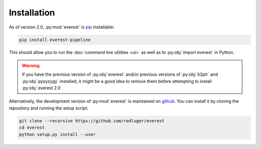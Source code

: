 Installation
============

As of version 2.0, :py:mod:`everest` is `pip <https://en.wikipedia.org/wiki/Pip_(package_manager)>`_ 
installable:

.. code-block:: bash

   pip install everest-pipeline

This should allow you to run the :doc:`command line utilities <ui>` as well
as to :py:obj:`import everest` in Python.

.. warning:: If you have the previous version of :py:obj:`everest` and/or \
             previous versions of :py:obj:`k2plr` and :py:obj:`pysyzygy` \
             installed, it might be a good idea to remove them before \
             attempting to install :py:obj:`everest 2.0`.

Alternatively, the development version of :py:mod:`everest` is maintained on 
`github <https://github.com/rodluger/everest>`_.
You can install it by cloning the repository and running the setup script:

.. code-block:: bash

   git clone --recursive https://github.com/rodluger/everest
   cd everest
   python setup.py install --user

.. role:: python(code)
   :language: python

.. raw:: html

  <script>
    (function(i,s,o,g,r,a,m){i['GoogleAnalyticsObject']=r;i[r]=i[r]||function(){
    (i[r].q=i[r].q||[]).push(arguments)},i[r].l=1*new Date();a=s.createElement(o),
    m=s.getElementsByTagName(o)[0];a.async=1;a.src=g;m.parentNode.insertBefore(a,m)
    })(window,document,'script','https://www.google-analytics.com/analytics.js','ga');

    ga('create', 'UA-47070068-3', 'auto');
    ga('send', 'pageview');

  </script>